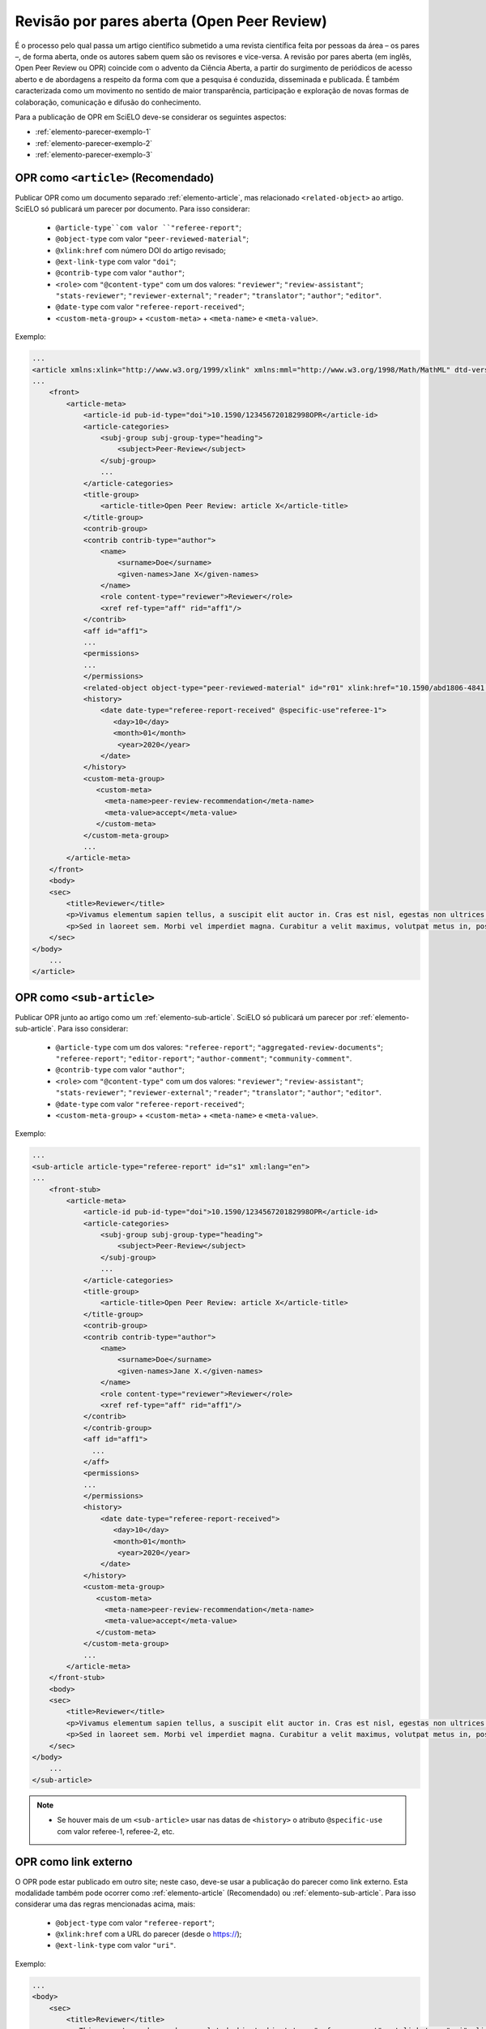 ﻿.. _parecer-aberto:

Revisão por pares aberta (Open Peer Review)
============================================

É o processo pelo qual passa um artigo científico submetido a uma revista científica feita por pessoas da área – os pares –, de forma aberta, onde os autores sabem quem são os revisores e vice-versa. A revisão por pares aberta (em inglês, Open Peer Review ou OPR) coincide com o advento da Ciência Aberta, a partir do surgimento de periódicos de acesso aberto e de abordagens a respeito da forma com que a pesquisa é conduzida, disseminada e publicada. É também caracterizada como um movimento no sentido de maior transparência, participação e exploração de novas formas de colaboração, comunicação e difusão do conhecimento.

Para a publicação de OPR em SciELO deve-se considerar os seguintes aspectos:

* :ref:`elemento-parecer-exemplo-1`
* :ref:`elemento-parecer-exemplo-2`
* :ref:`elemento-parecer-exemplo-3`


.. _elemento-parecer-exemplo-1:

OPR como ``<article>`` (Recomendado)
------------------------------------

Publicar OPR como um documento separado :ref:`elemento-article`, mas relacionado ``<related-object>`` ao artigo. SciELO só publicará um parecer por documento. Para isso considerar:

 * ``@article-type``com valor ``"referee-report"``; 
 * ``@object-type`` com valor ``"peer-reviewed-material"``;
 * ``@xlink:href`` com número DOI do artigo revisado;
 * ``@ext-link-type`` com valor ``"doi"``;
 * ``@contrib-type`` com valor ``"author"``;
 * ``<role>`` com ``"@content-type"`` com um dos valores: ``"reviewer"``; ``"review-assistant"``; ``"stats-reviewer"``; ``"reviewer-external"``; ``"reader"``; ``"translator"``; ``"author"``; ``"editor"``.
 * ``@date-type`` com valor ``"referee-report-received"``;
 * ``<custom-meta-group>`` + ``<custom-meta>`` + ``<meta-name>`` e ``<meta-value>``.


Exemplo:

.. code-block:: xml


    ...
    <article xmlns:xlink="http://www.w3.org/1999/xlink" xmlns:mml="http://www.w3.org/1998/Math/MathML" dtd-version="1.1" specific-use="sps-1.10" article-type="aggregated-review-documents" xml:lang="en">
    ...
        <front>
            <article-meta>
                <article-id pub-id-type="doi">10.1590/123456720182998OPR</article-id>
                <article-categories>
                    <subj-group subj-group-type="heading">
                        <subject>Peer-Review</subject>
                    </subj-group>
                    ...
                </article-categories>
                <title-group>
                    <article-title>Open Peer Review: article X</article-title>
                </title-group>
                <contrib-group>
                <contrib contrib-type="author">
                    <name>
                        <surname>Doe</surname>
                        <given-names>Jane X</given-names>
                    </name>
                    <role content-type="reviewer">Reviewer</role>
                    <xref ref-type="aff" rid="aff1"/>
                </contrib>
                <aff id="aff1">
                ...
                <permissions>
                ...
                </permissions>
                <related-object object-type="peer-reviewed-material" id="r01" xlink:href="10.1590/abd1806-4841.20142998" ext-link-type="doi"/>
                <history>
                    <date date-type="referee-report-received" @specific-use"referee-1">
                       <day>10</day>
                       <month>01</month>
                        <year>2020</year>
                    </date>
                </history>
                <custom-meta-group>
                   <custom-meta>
                     <meta-name>peer-review-recommendation</meta-name>
                     <meta-value>accept</meta-value>
                   </custom-meta>
                </custom-meta-group>
                ...
            </article-meta>
        </front>
        <body>
        <sec>
            <title>Reviewer</title>
            <p>Vivamus elementum sapien tellus, a suscipit elit auctor in. Cras est nisl, egestas non ultrices ut, fringilla eu magna. Morbi ullamcorper et diam a elementum. Phasellus vitae diam eget arcu dignissim ultrices. Mauris tempor orci metus, a finibus augue viverra id. Phasellus vitae metus quis metus ultrices venenatis. Integer risus massa, sodales in luctus eget, facilisis at ante. Aliquam pulvinar elit venenatis libero auctor vestibulum.</p>
            <p>Sed in laoreet sem. Morbi vel imperdiet magna. Curabitur a velit maximus, volutpat metus in, posuere sem. Etiam eget lacus lorem. Nulla facilisi. Phasellus in mi urna. Donec finibus, erat non pharetra dignissim, arcu neque vestibulum enim, vel mollis orci nisl sit amet mauris. Nullam ac iaculis leo. Morbi lobortis arcu velit, at aliquet metus faucibus id.</p>
        </sec>
    </body>
        ...
    </article>

.. _elemento-parecer-exemplo-2:

OPR como ``<sub-article>``
---------------------------

Publicar OPR junto ao artigo como um :ref:`elemento-sub-article`. SciELO só publicará um parecer por :ref:`elemento-sub-article`. Para isso considerar:

 * ``@article-type`` com um dos valores: ``"referee-report"``; ``"aggregated-review-documents"``; ``"referee-report"``; ``"editor-report"``; ``"author-comment"``; ``"community-comment"``.
 * ``@contrib-type`` com valor ``"author"``;
 * ``<role>`` com ``"@content-type"`` com um dos valores: ``"reviewer"``; ``"review-assistant"``; ``"stats-reviewer"``; ``"reviewer-external"``; ``"reader"``; ``"translator"``; ``"author"``; ``"editor"``.
 * ``@date-type`` com valor ``"referee-report-received"``;
 * ``<custom-meta-group>`` + ``<custom-meta>`` + ``<meta-name>`` e ``<meta-value>``.


Exemplo:

.. code-block:: xml


    ...
    <sub-article article-type="referee-report" id="s1" xml:lang="en">
    ...
        <front-stub>
            <article-meta>
                <article-id pub-id-type="doi">10.1590/123456720182998OPR</article-id>
                <article-categories>
                    <subj-group subj-group-type="heading">
                        <subject>Peer-Review</subject>
                    </subj-group>
                    ...
                </article-categories>
                <title-group>
                    <article-title>Open Peer Review: article X</article-title>
                </title-group>
                <contrib-group>
                <contrib contrib-type="author">
                    <name>
                        <surname>Doe</surname>
                        <given-names>Jane X.</given-names>
                    </name>
                    <role content-type="reviewer">Reviewer</role>
                    <xref ref-type="aff" rid="aff1"/>
                </contrib>
                </contrib-group>
                <aff id="aff1">
                  ...
                </aff>
                <permissions>
                ...
                </permissions>
                <history>
                    <date date-type="referee-report-received">
                       <day>10</day>
                       <month>01</month>
                        <year>2020</year>
                    </date>
                </history>
                <custom-meta-group>
                   <custom-meta>
                     <meta-name>peer-review-recommendation</meta-name>
                     <meta-value>accept</meta-value>
                   </custom-meta>
                </custom-meta-group>
                ...
            </article-meta>
        </front-stub>
        <body>
        <sec>
            <title>Reviewer</title>
            <p>Vivamus elementum sapien tellus, a suscipit elit auctor in. Cras est nisl, egestas non ultrices ut, fringilla eu magna. Morbi ullamcorper et diam a elementum. Phasellus vitae diam eget arcu dignissim ultrices. Mauris tempor orci metus, a finibus augue viverra id. Phasellus vitae metus quis metus ultrices venenatis. Integer risus massa, sodales in luctus eget, facilisis at ante. Aliquam pulvinar elit venenatis libero auctor vestibulum.</p>
            <p>Sed in laoreet sem. Morbi vel imperdiet magna. Curabitur a velit maximus, volutpat metus in, posuere sem. Etiam eget lacus lorem. Nulla facilisi. Phasellus in mi urna. Donec finibus, erat non pharetra dignissim, arcu neque vestibulum enim, vel mollis orci nisl sit amet mauris. Nullam ac iaculis leo. Morbi lobortis arcu velit, at aliquet metus faucibus id.</p>
        </sec>
    </body>
        ...
    </sub-article>

.. note::
 * Se houver mais de um ``<sub-article>`` usar nas datas de ``<history>`` o atributo ``@specific-use`` com valor referee-1, referee-2, etc.


.. _elemento-parecer-exemplo-3:

OPR como link externo
----------------------

O OPR pode estar publicado em outro site; neste caso, deve-se usar a publicação do parecer como link externo. Esta modalidade também pode ocorrer como :ref:`elemento-article` (Recomendado) ou :ref:`elemento-sub-article`. Para isso considerar uma das regras mencionadas acima, mais:


 * ``@object-type`` com valor ``"referee-report"``;
 * ``@xlink:href`` com a URL do parecer (desde o https://);
 * ``@ext-link-type`` com valor ``"uri"``.

Exemplo:

.. code-block:: xml


    ...
    <body>
        <sec>
            <title>Reviewer</title>
            <p>This report can be read on:<related-object object-type="referee-report" ext-link-type="uri" xlink:href="https://publons.com/publon/000000/#review-2020xxx">Publons</related-object>
            </p>
        </sec>
    </body>
     ...


.. note::
 * Quando o parecer não considerar autoria explicita utilizar ``"<anonymous/>"`` + ``"<role>"`` com atributo ``"@specific-use"`` com os valores: reviewer, reader, author ou editor. 
 * É obrigatório o uso de DOI próprio para publicação de parecer. 
 * Fonte: MENDES-DA-SILVA, (2019); SOUZA, (2017) e OLIVEIRA, (2018).

 